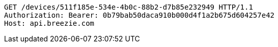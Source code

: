 [source,http,options="nowrap"]
----
GET /devices/511f185e-534e-4b0c-88b2-d7b85e232949 HTTP/1.1
Authorization: Bearer: 0b79bab50daca910b000d4f1a2b675d604257e42
Host: api.breezie.com

----